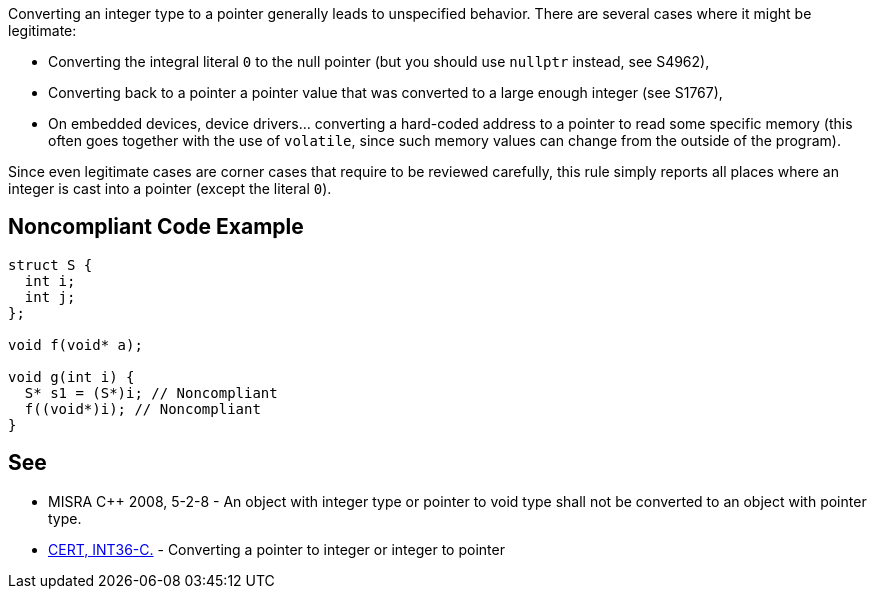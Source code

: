 Converting an integer type to a pointer generally leads to unspecified behavior. There are several cases where it might be legitimate:

* Converting the integral literal ``++0++`` to the null pointer (but you should use ``++nullptr++`` instead, see S4962),
* Converting back to a pointer a pointer value that was converted to a large enough integer (see S1767),
* On embedded devices, device drivers... converting a hard-coded address to a pointer to read some specific memory (this often goes together with the use of ``++volatile++``, since such memory values can change from the outside of the program).

Since even legitimate cases are corner cases that require to be reviewed carefully, this rule simply reports all places where an integer is cast into a pointer (except the literal ``++0++``).

== Noncompliant Code Example

----
struct S {
  int i;
  int j;
};

void f(void* a);

void g(int i) {
  S* s1 = (S*)i; // Noncompliant
  f((void*)i); // Noncompliant
}
----

== See

* MISRA {cpp} 2008, 5-2-8 - An object with integer type or pointer to void type shall not be converted to an object with pointer type.
* https://wiki.sei.cmu.edu/confluence/x/0dUxBQ[CERT, INT36-C.] - Converting a pointer to integer or integer to pointer
